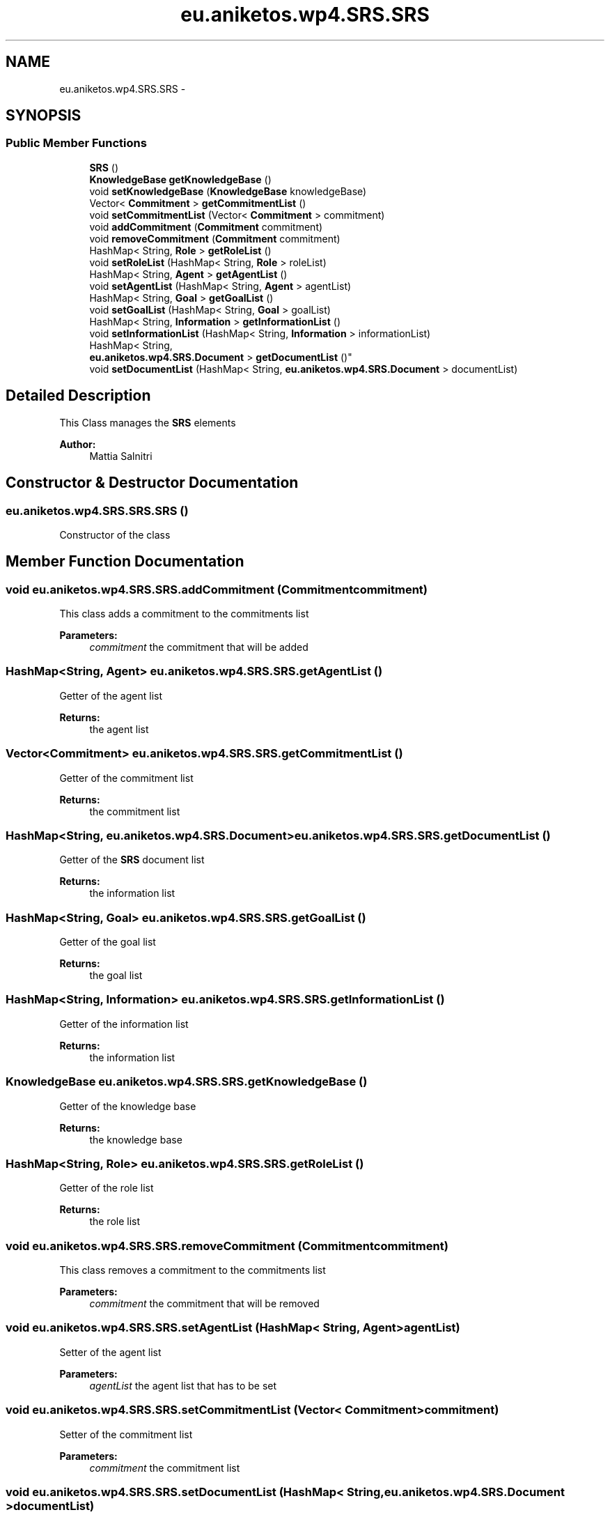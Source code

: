.TH "eu.aniketos.wp4.SRS.SRS" 3 "Fri Oct 4 2013" "SRCM" \" -*- nroff -*-
.ad l
.nh
.SH NAME
eu.aniketos.wp4.SRS.SRS \- 
.SH SYNOPSIS
.br
.PP
.SS "Public Member Functions"

.in +1c
.ti -1c
.RI "\fBSRS\fP ()"
.br
.ti -1c
.RI "\fBKnowledgeBase\fP \fBgetKnowledgeBase\fP ()"
.br
.ti -1c
.RI "void \fBsetKnowledgeBase\fP (\fBKnowledgeBase\fP knowledgeBase)"
.br
.ti -1c
.RI "Vector< \fBCommitment\fP > \fBgetCommitmentList\fP ()"
.br
.ti -1c
.RI "void \fBsetCommitmentList\fP (Vector< \fBCommitment\fP > commitment)"
.br
.ti -1c
.RI "void \fBaddCommitment\fP (\fBCommitment\fP commitment)"
.br
.ti -1c
.RI "void \fBremoveCommitment\fP (\fBCommitment\fP commitment)"
.br
.ti -1c
.RI "HashMap< String, \fBRole\fP > \fBgetRoleList\fP ()"
.br
.ti -1c
.RI "void \fBsetRoleList\fP (HashMap< String, \fBRole\fP > roleList)"
.br
.ti -1c
.RI "HashMap< String, \fBAgent\fP > \fBgetAgentList\fP ()"
.br
.ti -1c
.RI "void \fBsetAgentList\fP (HashMap< String, \fBAgent\fP > agentList)"
.br
.ti -1c
.RI "HashMap< String, \fBGoal\fP > \fBgetGoalList\fP ()"
.br
.ti -1c
.RI "void \fBsetGoalList\fP (HashMap< String, \fBGoal\fP > goalList)"
.br
.ti -1c
.RI "HashMap< String, \fBInformation\fP > \fBgetInformationList\fP ()"
.br
.ti -1c
.RI "void \fBsetInformationList\fP (HashMap< String, \fBInformation\fP > informationList)"
.br
.ti -1c
.RI "HashMap< String, 
.br
\fBeu\&.aniketos\&.wp4\&.SRS\&.Document\fP > \fBgetDocumentList\fP ()"
.br
.ti -1c
.RI "void \fBsetDocumentList\fP (HashMap< String, \fBeu\&.aniketos\&.wp4\&.SRS\&.Document\fP > documentList)"
.br
.in -1c
.SH "Detailed Description"
.PP 
This Class manages the \fBSRS\fP elements 
.PP
\fBAuthor:\fP
.RS 4
Mattia Salnitri 
.RE
.PP

.SH "Constructor & Destructor Documentation"
.PP 
.SS "eu\&.aniketos\&.wp4\&.SRS\&.SRS\&.SRS ()"
Constructor of the class 
.SH "Member Function Documentation"
.PP 
.SS "void eu\&.aniketos\&.wp4\&.SRS\&.SRS\&.addCommitment (\fBCommitment\fPcommitment)"
This class adds a commitment to the commitments list 
.PP
\fBParameters:\fP
.RS 4
\fIcommitment\fP the commitment that will be added 
.RE
.PP

.SS "HashMap<String, \fBAgent\fP> eu\&.aniketos\&.wp4\&.SRS\&.SRS\&.getAgentList ()"
Getter of the agent list 
.PP
\fBReturns:\fP
.RS 4
the agent list 
.RE
.PP

.SS "Vector<\fBCommitment\fP> eu\&.aniketos\&.wp4\&.SRS\&.SRS\&.getCommitmentList ()"
Getter of the commitment list 
.PP
\fBReturns:\fP
.RS 4
the commitment list 
.RE
.PP

.SS "HashMap<String, \fBeu\&.aniketos\&.wp4\&.SRS\&.Document\fP> eu\&.aniketos\&.wp4\&.SRS\&.SRS\&.getDocumentList ()"
Getter of the \fBSRS\fP document list 
.PP
\fBReturns:\fP
.RS 4
the information list 
.RE
.PP

.SS "HashMap<String, \fBGoal\fP> eu\&.aniketos\&.wp4\&.SRS\&.SRS\&.getGoalList ()"
Getter of the goal list 
.PP
\fBReturns:\fP
.RS 4
the goal list 
.RE
.PP

.SS "HashMap<String, \fBInformation\fP> eu\&.aniketos\&.wp4\&.SRS\&.SRS\&.getInformationList ()"
Getter of the information list 
.PP
\fBReturns:\fP
.RS 4
the information list 
.RE
.PP

.SS "\fBKnowledgeBase\fP eu\&.aniketos\&.wp4\&.SRS\&.SRS\&.getKnowledgeBase ()"
Getter of the knowledge base 
.PP
\fBReturns:\fP
.RS 4
the knowledge base 
.RE
.PP

.SS "HashMap<String, \fBRole\fP> eu\&.aniketos\&.wp4\&.SRS\&.SRS\&.getRoleList ()"
Getter of the role list 
.PP
\fBReturns:\fP
.RS 4
the role list 
.RE
.PP

.SS "void eu\&.aniketos\&.wp4\&.SRS\&.SRS\&.removeCommitment (\fBCommitment\fPcommitment)"
This class removes a commitment to the commitments list 
.PP
\fBParameters:\fP
.RS 4
\fIcommitment\fP the commitment that will be removed 
.RE
.PP

.SS "void eu\&.aniketos\&.wp4\&.SRS\&.SRS\&.setAgentList (HashMap< String, \fBAgent\fP >agentList)"
Setter of the agent list 
.PP
\fBParameters:\fP
.RS 4
\fIagentList\fP the agent list that has to be set 
.RE
.PP

.SS "void eu\&.aniketos\&.wp4\&.SRS\&.SRS\&.setCommitmentList (Vector< \fBCommitment\fP >commitment)"
Setter of the commitment list 
.PP
\fBParameters:\fP
.RS 4
\fIcommitment\fP the commitment list 
.RE
.PP

.SS "void eu\&.aniketos\&.wp4\&.SRS\&.SRS\&.setDocumentList (HashMap< String, \fBeu\&.aniketos\&.wp4\&.SRS\&.Document\fP >documentList)"
Setter of the \fBSRS\fP document list 
.PP
\fBParameters:\fP
.RS 4
\fIdocumentList\fP thet \fBSRS\fP document list that has to be set 
.RE
.PP

.SS "void eu\&.aniketos\&.wp4\&.SRS\&.SRS\&.setGoalList (HashMap< String, \fBGoal\fP >goalList)"
Setter of the goal list 
.PP
\fBParameters:\fP
.RS 4
\fIgoalList\fP the goal list that has to be set 
.RE
.PP

.SS "void eu\&.aniketos\&.wp4\&.SRS\&.SRS\&.setInformationList (HashMap< String, \fBInformation\fP >informationList)"
Setter of the information list 
.PP
\fBParameters:\fP
.RS 4
\fIinformationList\fP the information list that has to be set 
.RE
.PP

.SS "void eu\&.aniketos\&.wp4\&.SRS\&.SRS\&.setKnowledgeBase (\fBKnowledgeBase\fPknowledgeBase)"
Setter of the knowledge base 
.PP
\fBParameters:\fP
.RS 4
\fIknowledgeBase\fP the knowledge base that has to be setted 
.RE
.PP

.SS "void eu\&.aniketos\&.wp4\&.SRS\&.SRS\&.setRoleList (HashMap< String, \fBRole\fP >roleList)"
Setter of the role list 
.PP
\fBParameters:\fP
.RS 4
\fIroleList\fP the role list that has to be set 
.RE
.PP


.SH "Author"
.PP 
Generated automatically by Doxygen for SRCM from the source code\&.
